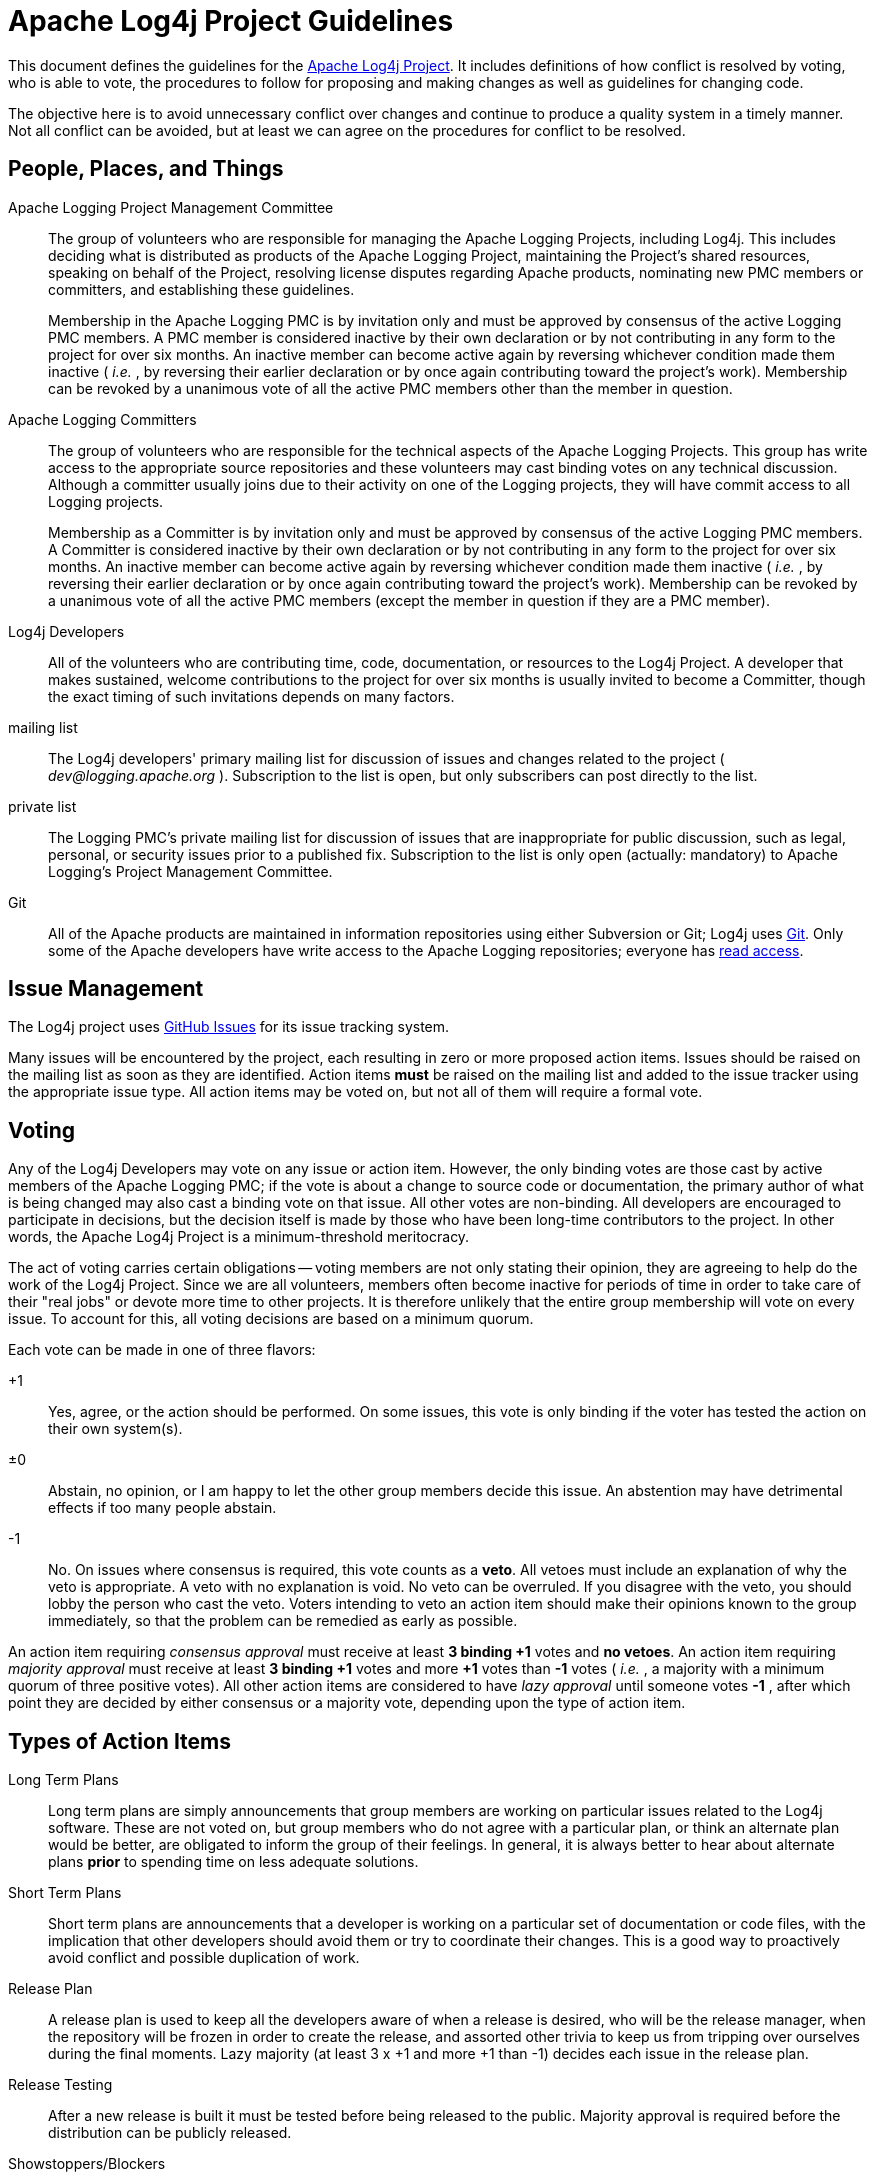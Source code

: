 ////
    Licensed to the Apache Software Foundation (ASF) under one or more
    contributor license agreements.  See the NOTICE file distributed with
    this work for additional information regarding copyright ownership.
    The ASF licenses this file to You under the Apache License, Version 2.0
    (the "License"); you may not use this file except in compliance with
    the License.  You may obtain a copy of the License at

         http://www.apache.org/licenses/LICENSE-2.0

    Unless required by applicable law or agreed to in writing, software
    distributed under the License is distributed on an "AS IS" BASIS,
    WITHOUT WARRANTIES OR CONDITIONS OF ANY KIND, either express or implied.
    See the License for the specific language governing permissions and
    limitations under the License.
////
= Apache Log4j Project Guidelines

++++
<link rel="stylesheet" type="text/css" href="css/tables.css">
++++

This document defines the guidelines for the
https://logging.apache.org/log4j/2.x[Apache Log4j Project]. It includes
definitions of how conflict is resolved by voting, who is able to vote,
the procedures to follow for proposing and making changes as well as
guidelines for changing code.

The objective here is to avoid unnecessary conflict over changes and
continue to produce a quality system in a timely manner. Not all
conflict can be avoided, but at least we can agree on the procedures for
conflict to be resolved.

[#people-places-and-things]
== People, Places, and Things

Apache Logging Project Management Committee::
The group of volunteers who are responsible for managing the Apache
Logging Projects, including Log4j. This includes deciding what is
distributed as products of the Apache Logging Project, maintaining the
Project's shared resources, speaking on behalf of the Project,
resolving license disputes regarding Apache products, nominating new
PMC members or committers, and establishing these guidelines.
+
Membership in the Apache Logging PMC is by invitation only and must be
approved by consensus of the active Logging PMC members. A PMC member is
considered inactive by their own declaration or by not contributing in
any form to the project for over six months. An inactive member can
become active again by reversing whichever condition made them inactive
( _i.e._ , by reversing their earlier declaration or by once again
contributing toward the project's work). Membership can be revoked by a
unanimous vote of all the active PMC members other than the member in
question.

Apache Logging Committers::
The group of volunteers who are responsible for the technical aspects
of the Apache Logging Projects. This group has write access to the
appropriate source repositories and these volunteers may cast binding
votes on any technical discussion. Although a committer usually joins
due to their activity on one of the Logging projects, they will have
commit access to all Logging projects.
+
Membership as a Committer is by invitation only and must be approved by
consensus of the active Logging PMC members. A Committer is considered
inactive by their own declaration or by not contributing in any form to
the project for over six months. An inactive member can become active
again by reversing whichever condition made them inactive ( _i.e._ , by
reversing their earlier declaration or by once again contributing toward
the project's work). Membership can be revoked by a unanimous vote of
all the active PMC members (except the member in question if they are a
PMC member).

Log4j Developers::
All of the volunteers who are contributing time, code, documentation,
or resources to the Log4j Project. A developer that makes sustained,
welcome contributions to the project for over six months is usually
invited to become a Committer, though the exact timing of such
invitations depends on many factors.

mailing list::
The Log4j developers' primary mailing list for discussion of issues
and changes related to the project ( _dev@logging.apache.org_ ).
Subscription to the list is open, but only subscribers can post
directly to the list.

private list::
The Logging PMC's private mailing list for discussion of issues that
are inappropriate for public discussion, such as legal, personal, or
security issues prior to a published fix. Subscription to the list is
only open (actually: mandatory) to Apache Logging's Project Management
Committee.

Git::
All of the Apache products are maintained in information repositories
using either Subversion or Git; Log4j uses
link:source-repository.html[Git]. Only some of the Apache developers
have write access to the Apache Logging repositories; everyone has
https://gitbox.apache.org/repos/asf?p=logging-log4j2.git[read
access].

[#issues]
== Issue Management

The Log4j project uses https://github.com/apache/logging-log4j2/issues[GitHub Issues] for its issue tracking system.

Many issues will be encountered by the project, each resulting in zero
or more proposed action items. Issues should be raised on the mailing
list as soon as they are identified. Action items *must* be raised on
the mailing list and added to the issue tracker using the appropriate issue type. All
action items may be voted on, but not all of them will require a formal
vote.

[#voting]
== Voting

Any of the Log4j Developers may vote on any issue or action item.
However, the only binding votes are those cast by active members of the
Apache Logging PMC; if the vote is about a change to source code or
documentation, the primary author of what is being changed may also cast
a binding vote on that issue. All other votes are non-binding. All
developers are encouraged to participate in decisions, but the decision
itself is made by those who have been long-time contributors to the
project. In other words, the Apache Log4j Project is a minimum-threshold
meritocracy.

The act of voting carries certain obligations -- voting members are not
only stating their opinion, they are agreeing to help do the work of the
Log4j Project. Since we are all volunteers, members often become
inactive for periods of time in order to take care of their "real jobs"
or devote more time to other projects. It is therefore unlikely that the
entire group membership will vote on every issue. To account for this,
all voting decisions are based on a minimum quorum.

Each vote can be made in one of three flavors:

+1::
Yes, agree, or the action should be performed. On some issues, this
vote is only binding if the voter has tested the action on their own
system(s).
±0::
Abstain, no opinion, or I am happy to let the other group members
decide this issue. An abstention may have detrimental effects if too
many people abstain.
-1::
No. On issues where consensus is required, this vote counts as a
*veto*. All vetoes must include an explanation of why the veto is
appropriate. A veto with no explanation is void. No veto can be
overruled. If you disagree with the veto, you should lobby the person
who cast the veto. Voters intending to veto an action item should make
their opinions known to the group immediately, so that the problem can
be remedied as early as possible.

An action item requiring _consensus approval_ must receive at least *3
binding +1* votes and *no vetoes*. An action item requiring _majority
approval_ must receive at least *3 binding +1* votes and more *+1* votes
than *-1* votes ( _i.e._ , a majority with a minimum quorum of three
positive votes). All other action items are considered to have _lazy
approval_ until someone votes *-1* , after which point they are decided
by either consensus or a majority vote, depending upon the type of
action item.

[#types-of-action-items]
== Types of Action Items

Long Term Plans::
Long term plans are simply announcements that group members are
working on particular issues related to the Log4j software. These are
not voted on, but group members who do not agree with a particular
plan, or think an alternate plan would be better, are obligated to
inform the group of their feelings. In general, it is always better to
hear about alternate plans *prior* to spending time on less adequate
solutions.
Short Term Plans::
Short term plans are announcements that a developer is working on a
particular set of documentation or code files, with the implication
that other developers should avoid them or try to coordinate their
changes. This is a good way to proactively avoid conflict and possible
duplication of work.
Release Plan::
A release plan is used to keep all the developers aware of when a
release is desired, who will be the release manager, when the
repository will be frozen in order to create the release, and assorted
other trivia to keep us from tripping over ourselves during the final
moments. Lazy majority (at least 3 x +1 and more +1 than -1) decides
each issue in the release plan.
Release Testing::
After a new release is built it must be tested before being released
to the public. Majority approval is required before the distribution
can be publicly released.
Showstoppers/Blockers::
Showstoppers are issues that require a fix be in place before the next
public release. They are listed in the issue tracking system in order to focus special
attention on the problem. An issue becomes a showstopper when it is
listed as such in the issue tracking system and remains so by lazy consensus.

All product changes to the currently active repository are subject to
lazy consensus. All product changes to a prior-branch (old version)
repository require consensus before the change is committed.

[#when-to-commit-a-change]
== When to Commit a Change

Ideas must be review-then-commit; patches can be commit-then-review.
With a commit-then-review process, we trust that the developer doing the
commit has a high degree of confidence in the change. Doubtful changes,
new features, and large-scale overhauls need to be discussed before
being committed to a repository. Any change that affects the semantics
of arguments to configurable directives, significantly adds to the
runtime size of the program, or changes the semantics of an existing API
function must receive consensus approval on the mailing list before
being committed.

Each developer is responsible for notifying the mailing list and adding
an action item to the issue tracking system when they have an idea for a new feature or major
change to propose for the product. The distributed nature of the Log4j
project requires an advance notice of 48 hours in order to properly
review a major change -- consensus approval of either the concept or a
specific patch is required before the change can be committed. Note that
a member might veto the concept (with an adequate explanation), but
later rescind that veto if a specific patch satisfies their objections.
No advance notice is required to commit singular bug fixes.

Related changes should be committed as a group, or very closely
together. Half-completed projects should not be committed unless doing
so is necessary to pass the baton to another developer who has agreed to
complete the project in short order. All code changes must be
successfully compiled and unit tests pass on the developer's platform
before being committed.

The current source code tree should be capable of complete compilation
at all times. However, it is sometimes impossible for a developer on one
platform to avoid breaking some other platform when a change is
committed, particularly when completing the change requires access to a
special development tool on that other platform. If it is anticipated
that a given change will break some other platform, the committer must
indicate that in the commit log.

The committer is responsible for the quality of any third-party code or
documentation they commit to the repository. All software committed to
the repository must be covered by the Apache LICENSE or contain a
copyright and license that allows redistribution under the same
conditions as the Apache LICENSE.

A committed change must be reversed if it is vetoed by one of the voting
members and the veto conditions cannot be immediately satisfied by the
equivalent of a "bug fix" commit. The veto must be rescinded before the
change can be included in any public release.

[#changelogs]
== Changelog and Git logs

Many code changes should be noted in a `src/changelog/.<releaseMajorVersion>.x.x/<issueId>_<shortSummary>.xml` file, and all
should be documented in Git commit messages. Often the text of the Git
log and the changelog entry are the same, but the distinct
requirements sometimes result in different information.

[#subversion-log]
=== Git log

The Git commit log message contains any information needed by

* fellow developers or other people researching source code
changes/fixes
* end users (at least point out what the implications are for end users;
it doesn't have to be in the most user friendly wording)

If the code change was provided by a non-committer, attribute it using
Submitted-by. If the change was committed verbatim, identify the
committer(s) who reviewed it with Reviewed-by. If the change was
committed with modifications, use the appropriate wording to document
that, perhaps "committed with changes" if the person making the commit
made the changes, or "committed with contributions from xxxx" if others
made contributions to the code committed.

Example log message:

....
LOG4J2-9999
Check the return code from parsing the content length, to avoid a
crash if requests contain an invalid content length.
Submitted by: Jane Doe <janedoe example.com>
Reviewed by: susiecommitter
....

[#changes]
=== Changelog

Changelog is a subset of the information that end users need to see
when they upgrade from one release to the next:

* what can I now do that I couldn't do before
* what problems that we anticipate a user could have suffered from are
now fixed
* all security fixes included, with CVE number. (If not available at the
time of the commit, add later.)

All entries in changelog should include the appropriate issue
ID and should credit contributions made by non-committers by
referencing them in the due-to attribute even if modifications needed to
be made to the contribution.

The attribution for the change is anyone responsible for the code
changes.

[#committing-security-fixes]
== Committing Security Fixes

Open source projects, ASF or otherwise, have varying procedures for
commits of vulnerability fixes. One important aspect of these procedures
is whether or not fixes to vulnerabilities can be committed to a
repository with commit logs and possibly CHANGES entries which
purposefully obscure the vulnerability and omit any available
vulnerability tracking information. The Apache HTTP Server project has
decided that it is in the best interest of our users that the initial
commit of such code changes to any branch will provide the best
description available at that time as well as any available tracking
information such as CVE number. Committing of the fix will be delayed
until the project determines that all of the information about the issue
can be shared.

In some cases there are very real benefits to sharing code early even if
full information about the issue cannot, including the potential for
broader review, testing, and distribution of the fix. This is outweighed
by the concern that sharing only the code changes allows skilled
analysts to determine the impact and exploit mechanisms but does not
allow the general user community to determine if preventative measures
should be taken.

If a vulnerability is partially disclosed by committing a fix before the
bug is determined to be exploitable, the httpd security team will decide
on a case by case basis when to document the security implications and
tracking number.

[#patch]
== Patch Format

When a specific change to the software is proposed for discussion or
voting on the mailing list, it should be presented in the form of input
to the patch command. When sent to the mailing list, the message should
contain a Subject beginning with `[PATCH]` and a distinctive one-line
summary corresponding to the action item for that patch. Afterwords, the
patch summary in the STATUS file should be updated to point to the
Message-ID of that message.

The patch should be created by using the diff -u command from the
original software file(s) to the modified software file(s). E.g.,
`diff -u http_main.c.orig http_main.c >> patchfile.txt` or
`svn diff http_main.c >> patchfile.txt` All patches necessary to address
an action item should be concatenated within a single patch message. If
later modification of the patch proves necessary, the entire new patch
should be posted and not just the difference between two patches. The
STATUS file entry should then be updated to point to the new patch
message.

The completed patchfile should produce no errors or prompts when the
command, `patch -s < patchfile` is issued in the target repository.

[#teamwork]
== Teamwork

Open source projects function best when everyone is aware of the "rules
of the road" and abide by them.

1.  Error on the side of caution. If you don’t understand it, don’t
touch it and ask on the list. If you think you understand it read it
again or ask until you are sure you do. Nobody will blame you for asking
questions.
2.  Don’t break the build - if there is the slightest chance the change
you are making could cause unit test failures, run all unit tests.
Better yet, get in the habit of always running the unit tests before
doing the commit.
3.  If the build breaks and you have made recent changes then assume you
broke it and try to fix it. Although it might not have been something
you did it will make others feel a lot better than having to fix the
mistake for you. Everyone makes mistakes. Taking responsibility for them
is a good thing.
4.  Don’t change things to match your personal preference - the project
has link:javastyle.html[style guidelines] that are validated with
checkstyle, PMD, and other tools. If you aren't fixing a bug, fixing a
problem identified by the tools, or fixing something specifically called
out in these guidelines then start a discussion to see if the change is
something the project wants before starting to work on it. We try to
discuss things first and then implement the consensus reached in the
discussion.
5.  Along the same lines, do not commit automatic changes made by your
IDE without reviewing them. There are a few places in the code that
cannot conform to style guidelines without causing errors in some
environments. These are clearly marked and must be left as is.
